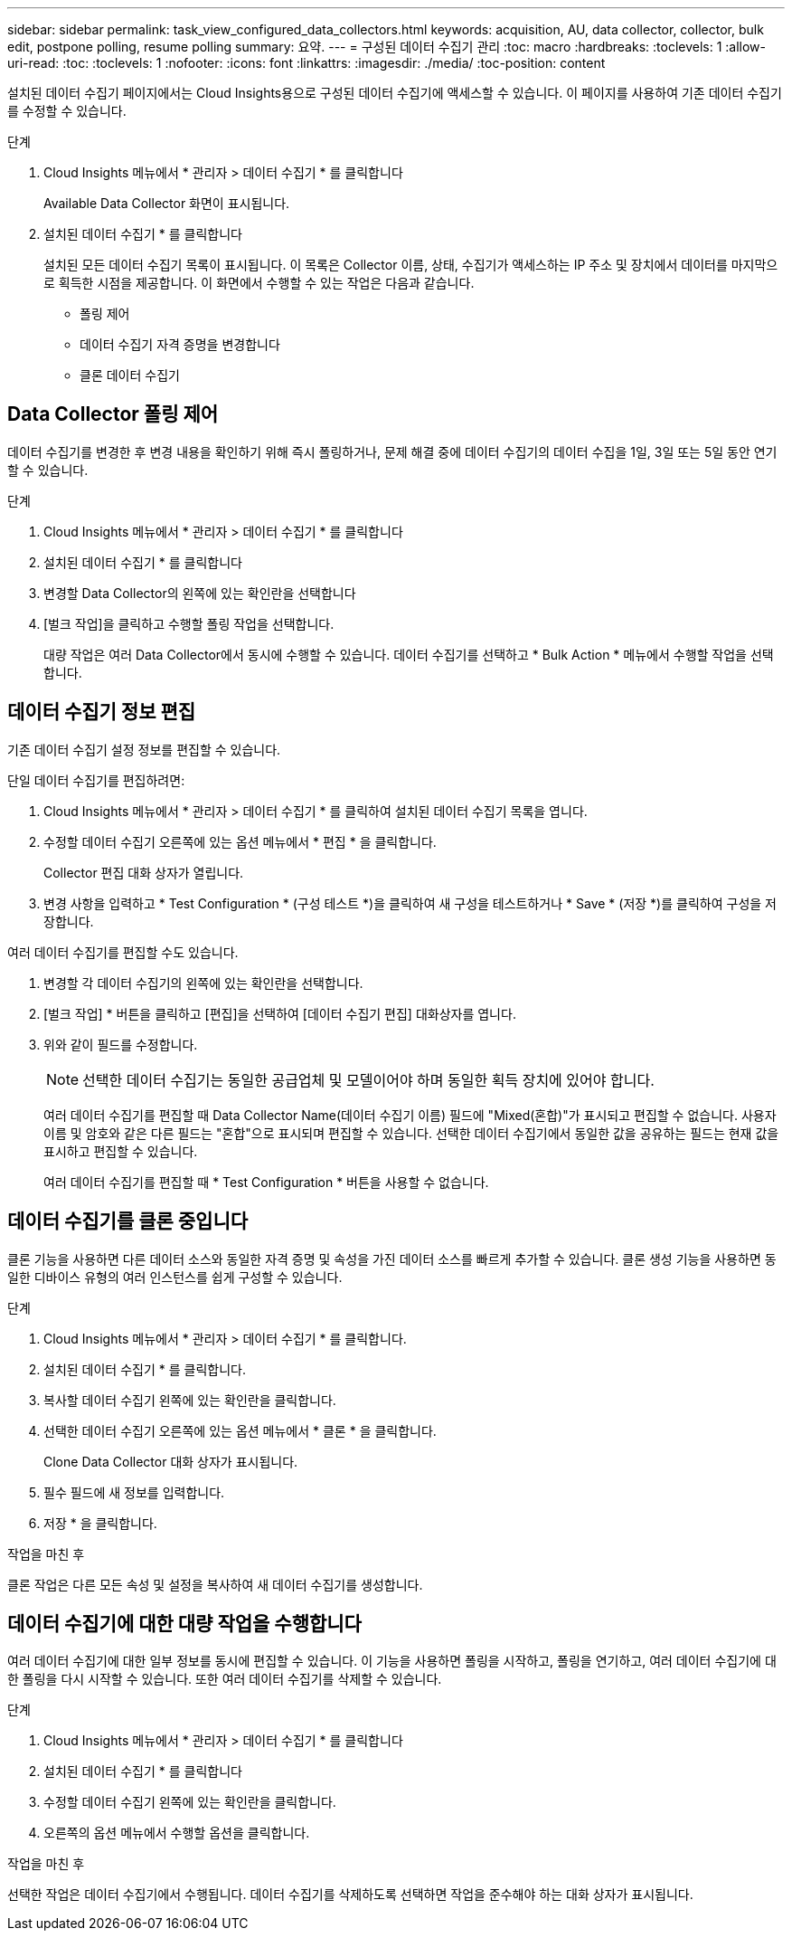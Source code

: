 ---
sidebar: sidebar 
permalink: task_view_configured_data_collectors.html 
keywords: acquisition, AU, data collector, collector, bulk edit, postpone polling, resume polling 
summary: 요약. 
---
= 구성된 데이터 수집기 관리
:toc: macro
:hardbreaks:
:toclevels: 1
:allow-uri-read: 
:toc: 
:toclevels: 1
:nofooter: 
:icons: font
:linkattrs: 
:imagesdir: ./media/
:toc-position: content


[role="lead"]
설치된 데이터 수집기 페이지에서는 Cloud Insights용으로 구성된 데이터 수집기에 액세스할 수 있습니다. 이 페이지를 사용하여 기존 데이터 수집기를 수정할 수 있습니다.

.단계
. Cloud Insights 메뉴에서 * 관리자 > 데이터 수집기 * 를 클릭합니다
+
Available Data Collector 화면이 표시됩니다.

. 설치된 데이터 수집기 * 를 클릭합니다
+
설치된 모든 데이터 수집기 목록이 표시됩니다. 이 목록은 Collector 이름, 상태, 수집기가 액세스하는 IP 주소 및 장치에서 데이터를 마지막으로 획득한 시점을 제공합니다. 이 화면에서 수행할 수 있는 작업은 다음과 같습니다.

+
** 폴링 제어
** 데이터 수집기 자격 증명을 변경합니다
** 클론 데이터 수집기






== Data Collector 폴링 제어

데이터 수집기를 변경한 후 변경 내용을 확인하기 위해 즉시 폴링하거나, 문제 해결 중에 데이터 수집기의 데이터 수집을 1일, 3일 또는 5일 동안 연기할 수 있습니다.

.단계
. Cloud Insights 메뉴에서 * 관리자 > 데이터 수집기 * 를 클릭합니다
. 설치된 데이터 수집기 * 를 클릭합니다
. 변경할 Data Collector의 왼쪽에 있는 확인란을 선택합니다
. [벌크 작업]을 클릭하고 수행할 폴링 작업을 선택합니다.
+
대량 작업은 여러 Data Collector에서 동시에 수행할 수 있습니다. 데이터 수집기를 선택하고 * Bulk Action * 메뉴에서 수행할 작업을 선택합니다.





== 데이터 수집기 정보 편집

기존 데이터 수집기 설정 정보를 편집할 수 있습니다.

.단일 데이터 수집기를 편집하려면:
. Cloud Insights 메뉴에서 * 관리자 > 데이터 수집기 * 를 클릭하여 설치된 데이터 수집기 목록을 엽니다.
. 수정할 데이터 수집기 오른쪽에 있는 옵션 메뉴에서 * 편집 * 을 클릭합니다.
+
Collector 편집 대화 상자가 열립니다.

. 변경 사항을 입력하고 * Test Configuration * (구성 테스트 *)을 클릭하여 새 구성을 테스트하거나 * Save * (저장 *)를 클릭하여 구성을 저장합니다.


여러 데이터 수집기를 편집할 수도 있습니다.

. 변경할 각 데이터 수집기의 왼쪽에 있는 확인란을 선택합니다.
. [벌크 작업] * 버튼을 클릭하고 [편집]을 선택하여 [데이터 수집기 편집] 대화상자를 엽니다.
. 위와 같이 필드를 수정합니다.
+

NOTE: 선택한 데이터 수집기는 동일한 공급업체 및 모델이어야 하며 동일한 획득 장치에 있어야 합니다.

+
여러 데이터 수집기를 편집할 때 Data Collector Name(데이터 수집기 이름) 필드에 "Mixed(혼합)"가 표시되고 편집할 수 없습니다. 사용자 이름 및 암호와 같은 다른 필드는 "혼합"으로 표시되며 편집할 수 있습니다. 선택한 데이터 수집기에서 동일한 값을 공유하는 필드는 현재 값을 표시하고 편집할 수 있습니다.

+
여러 데이터 수집기를 편집할 때 * Test Configuration * 버튼을 사용할 수 없습니다.





== 데이터 수집기를 클론 중입니다

클론 기능을 사용하면 다른 데이터 소스와 동일한 자격 증명 및 속성을 가진 데이터 소스를 빠르게 추가할 수 있습니다. 클론 생성 기능을 사용하면 동일한 디바이스 유형의 여러 인스턴스를 쉽게 구성할 수 있습니다.

.단계
. Cloud Insights 메뉴에서 * 관리자 > 데이터 수집기 * 를 클릭합니다.
. 설치된 데이터 수집기 * 를 클릭합니다.
. 복사할 데이터 수집기 왼쪽에 있는 확인란을 클릭합니다.
. 선택한 데이터 수집기 오른쪽에 있는 옵션 메뉴에서 * 클론 * 을 클릭합니다.
+
Clone Data Collector 대화 상자가 표시됩니다.

. 필수 필드에 새 정보를 입력합니다.
. 저장 * 을 클릭합니다.


.작업을 마친 후
클론 작업은 다른 모든 속성 및 설정을 복사하여 새 데이터 수집기를 생성합니다.



== 데이터 수집기에 대한 대량 작업을 수행합니다

여러 데이터 수집기에 대한 일부 정보를 동시에 편집할 수 있습니다. 이 기능을 사용하면 폴링을 시작하고, 폴링을 연기하고, 여러 데이터 수집기에 대한 폴링을 다시 시작할 수 있습니다. 또한 여러 데이터 수집기를 삭제할 수 있습니다.

.단계
. Cloud Insights 메뉴에서 * 관리자 > 데이터 수집기 * 를 클릭합니다
. 설치된 데이터 수집기 * 를 클릭합니다
. 수정할 데이터 수집기 왼쪽에 있는 확인란을 클릭합니다.
. 오른쪽의 옵션 메뉴에서 수행할 옵션을 클릭합니다.


.작업을 마친 후
선택한 작업은 데이터 수집기에서 수행됩니다. 데이터 수집기를 삭제하도록 선택하면 작업을 준수해야 하는 대화 상자가 표시됩니다.
